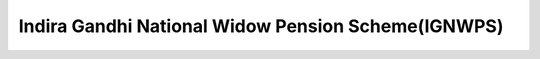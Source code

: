 Indira Gandhi National Widow Pension Scheme(IGNWPS)
======================================================

.. raw:: html

	<iframe src='../viz/visualization.html#barchart/social_security/indira_gandhi_national_widow_pension_scheme_ignwps' width='100%', height='500', frameBorder='0'></iframe>